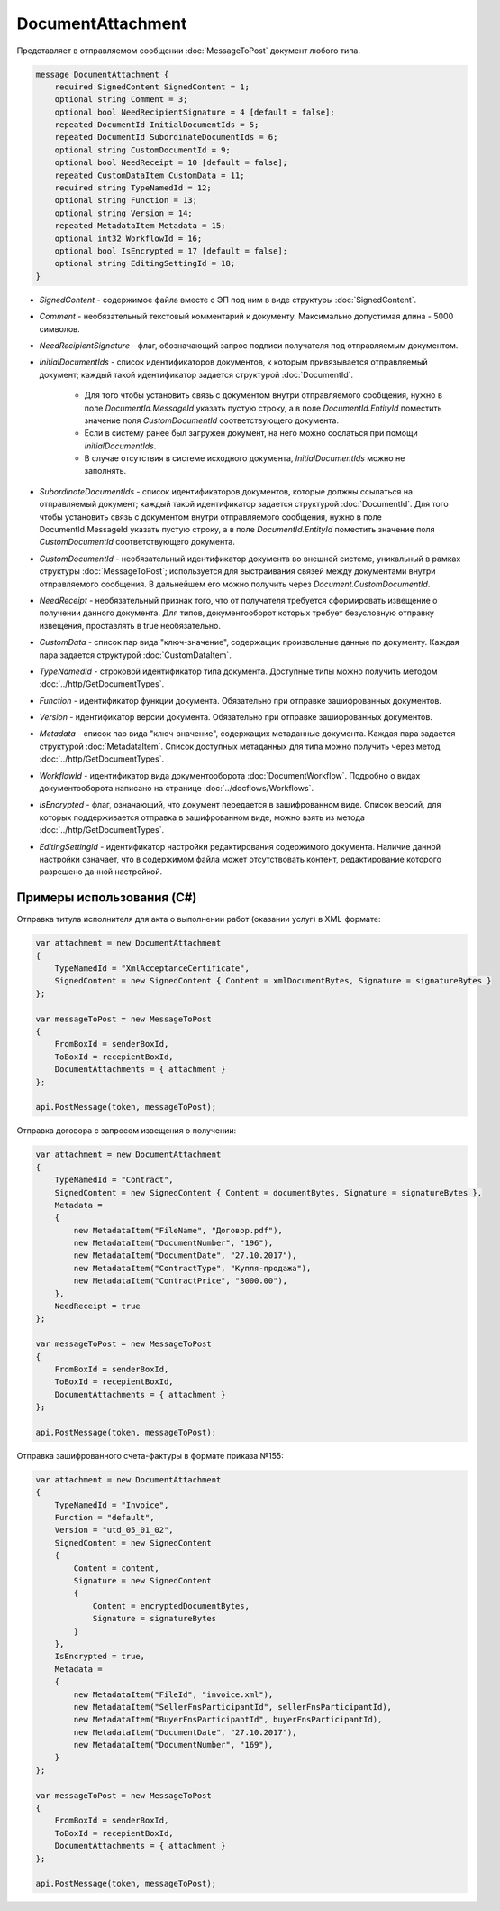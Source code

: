 DocumentAttachment
==================

Представляет в отправляемом сообщении :doc:`MessageToPost` документ любого типа.

.. code-block:: protobuf

    message DocumentAttachment {
        required SignedContent SignedContent = 1;
        optional string Comment = 3;
        optional bool NeedRecipientSignature = 4 [default = false];
        repeated DocumentId InitialDocumentIds = 5;
        repeated DocumentId SubordinateDocumentIds = 6;
        optional string CustomDocumentId = 9;
        optional bool NeedReceipt = 10 [default = false];
        repeated CustomDataItem CustomData = 11;
        required string TypeNamedId = 12;
        optional string Function = 13;
        optional string Version = 14;
        repeated MetadataItem Metadata = 15;
        optional int32 WorkflowId = 16;
        optional bool IsEncrypted = 17 [default = false];
        optional string EditingSettingId = 18;
    }

-  *SignedContent* - содержимое файла вместе с ЭП под ним в виде структуры :doc:`SignedContent`.

-  *Comment* - необязательный текстовый комментарий к документу. Максимально допустимая длина - 5000 символов.

-  *NeedRecipientSignature* - флаг, обозначающий запрос подписи получателя под отправляемым документом.

-  *InitialDocumentIds* - список идентификаторов документов, к которым привязывается отправляемый документ; каждый такой идентификатор задается структурой :doc:`DocumentId`.

    -  Для того чтобы установить связь с документом внутри отправляемого сообщения, нужно в поле *DocumentId.MessageId* указать пустую строку, а в поле *DocumentId.EntityId* поместить значение поля *CustomDocumentId* соответствующего документа.

    -  Если в систему ранее был загружен документ, на него можно сослаться при помощи *InitialDocumentIds*.

    -  В случае отсутствия в системе исходного документа, *InitialDocumentIds* можно не заполнять.

-  *SubordinateDocumentIds* - список идентификаторов документов, которые должны ссылаться на отправляемый документ; каждый такой идентификатор задается структурой :doc:`DocumentId`. Для того чтобы установить связь с документом внутри отправляемого сообщения, нужно в поле DocumentId.MessageId указать пустую строку, а в поле *DocumentId.EntityId* поместить значение поля *CustomDocumentId* соответствующего документа.

-  *CustomDocumentId* - необязательный идентификатор документа во внешней системе, уникальный в рамках структуры :doc:`MessageToPost`; используется для выстраивания связей между документами внутри отправляемого сообщения. В дальнейшем его можно получить через *Document.CustomDocumentId*.

-  *NeedReceipt* - необязательный признак того, что от получателя требуется сформировать извещение о получении данного документа. Для типов, документооборот которых требует безусловную отправку извещения, проставлять в true необязательно.

-  *CustomData* - список пар вида "ключ-значение", содержащих произвольные данные по документу. Каждая пара задается структурой :doc:`CustomDataItem`.

-  *TypeNamedId* - строковой идентификатор типа документа. Доступные типы можно получить методом :doc:`../http/GetDocumentTypes`.

-  *Function* - идентификатор функции документа. Обязательно при отправке зашифрованных документов.

-  *Version* - идентификатор версии документа. Обязательно при отправке зашифрованных документов.

-  *Metadata* - список пар вида "ключ-значение", содержащих метаданные документа. Каждая пара задается структурой :doc:`MetadataItem`. Список доступных метаданных для типа можно получить через метод :doc:`../http/GetDocumentTypes`.

-  *WorkflowId* - идентификатор вида документооборота :doc:`DocumentWorkflow`. Подробно о видах документооборота написано на странице :doc:`../docflows/Workflows`.

-  *IsEncrypted* - флаг, означающий, что документ передается в зашифрованном виде. Список версий, для которых поддерживается отправка в зашифрованном виде, можно взять из метода :doc:`../http/GetDocumentTypes`.

- *EditingSettingId* - идентификатор настройки редактирования содержимого документа. Наличие данной настройки означает, что в содержимом файла может отсутствовать контент, редактирование которого разрешено данной настройкой.

Примеры использования (C#)
^^^^^^^^^^^^^^^^^^^^^^^^^^

Отправка титула исполнителя для акта о выполнении работ (оказании услуг) в XML-формате:

.. code-block:: csharp

    var attachment = new DocumentAttachment
    {
        TypeNamedId = "XmlAcceptanceCertificate",
        SignedContent = new SignedContent { Content = xmlDocumentBytes, Signature = signatureBytes }
    };

    var messageToPost = new MessageToPost
    {
        FromBoxId = senderBoxId,
        ToBoxId = recepientBoxId,
        DocumentAttachments = { attachment }
    };

    api.PostMessage(token, messageToPost);

Отправка договора с запросом извещения о получении:

.. code-block:: csharp

    var attachment = new DocumentAttachment
    {
        TypeNamedId = "Contract",
        SignedContent = new SignedContent { Content = documentBytes, Signature = signatureBytes },
        Metadata =
        {
            new MetadataItem("FileName", "Договор.pdf"),
            new MetadataItem("DocumentNumber", "196"),
            new MetadataItem("DocumentDate", "27.10.2017"),
            new MetadataItem("ContractType", "Купля-продажа"),
            new MetadataItem("ContractPrice", "3000.00"),
        },
        NeedReceipt = true
    };

    var messageToPost = new MessageToPost
    {
        FromBoxId = senderBoxId,
        ToBoxId = recepientBoxId,
        DocumentAttachments = { attachment }
    };

    api.PostMessage(token, messageToPost);

Отправка зашифрованного счета-фактуры в формате приказа №155:

.. code-block:: csharp

    var attachment = new DocumentAttachment
    {
        TypeNamedId = "Invoice",
        Function = "default",
        Version = "utd_05_01_02",
        SignedContent = new SignedContent
        {
            Content = content,
            Signature = new SignedContent
            {
                Content = encryptedDocumentBytes,
                Signature = signatureBytes
            }
        },
        IsEncrypted = true,
        Metadata =
        {
            new MetadataItem("FileId", "invoice.xml"),
            new MetadataItem("SellerFnsParticipantId", sellerFnsParticipantId),
            new MetadataItem("BuyerFnsParticipantId", buyerFnsParticipantId),
            new MetadataItem("DocumentDate", "27.10.2017"),
            new MetadataItem("DocumentNumber", "169"),
        }
    };

    var messageToPost = new MessageToPost
    {
        FromBoxId = senderBoxId,
        ToBoxId = recepientBoxId,
        DocumentAttachments = { attachment }
    };

    api.PostMessage(token, messageToPost);

